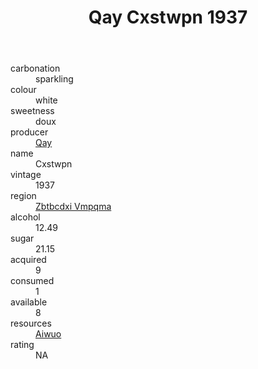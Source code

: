 :PROPERTIES:
:ID:                     37f48f09-3f24-494b-973e-60d198754c2e
:END:
#+TITLE: Qay Cxstwpn 1937

- carbonation :: sparkling
- colour :: white
- sweetness :: doux
- producer :: [[id:c8fd643f-17cf-4963-8cdb-3997b5b1f19c][Qay]]
- name :: Cxstwpn
- vintage :: 1937
- region :: [[id:08e83ce7-812d-40f4-9921-107786a1b0fe][Zbtbcdxi Vmpqma]]
- alcohol :: 12.49
- sugar :: 21.15
- acquired :: 9
- consumed :: 1
- available :: 8
- resources :: [[id:47e01a18-0eb9-49d9-b003-b99e7e92b783][Aiwuo]]
- rating :: NA


